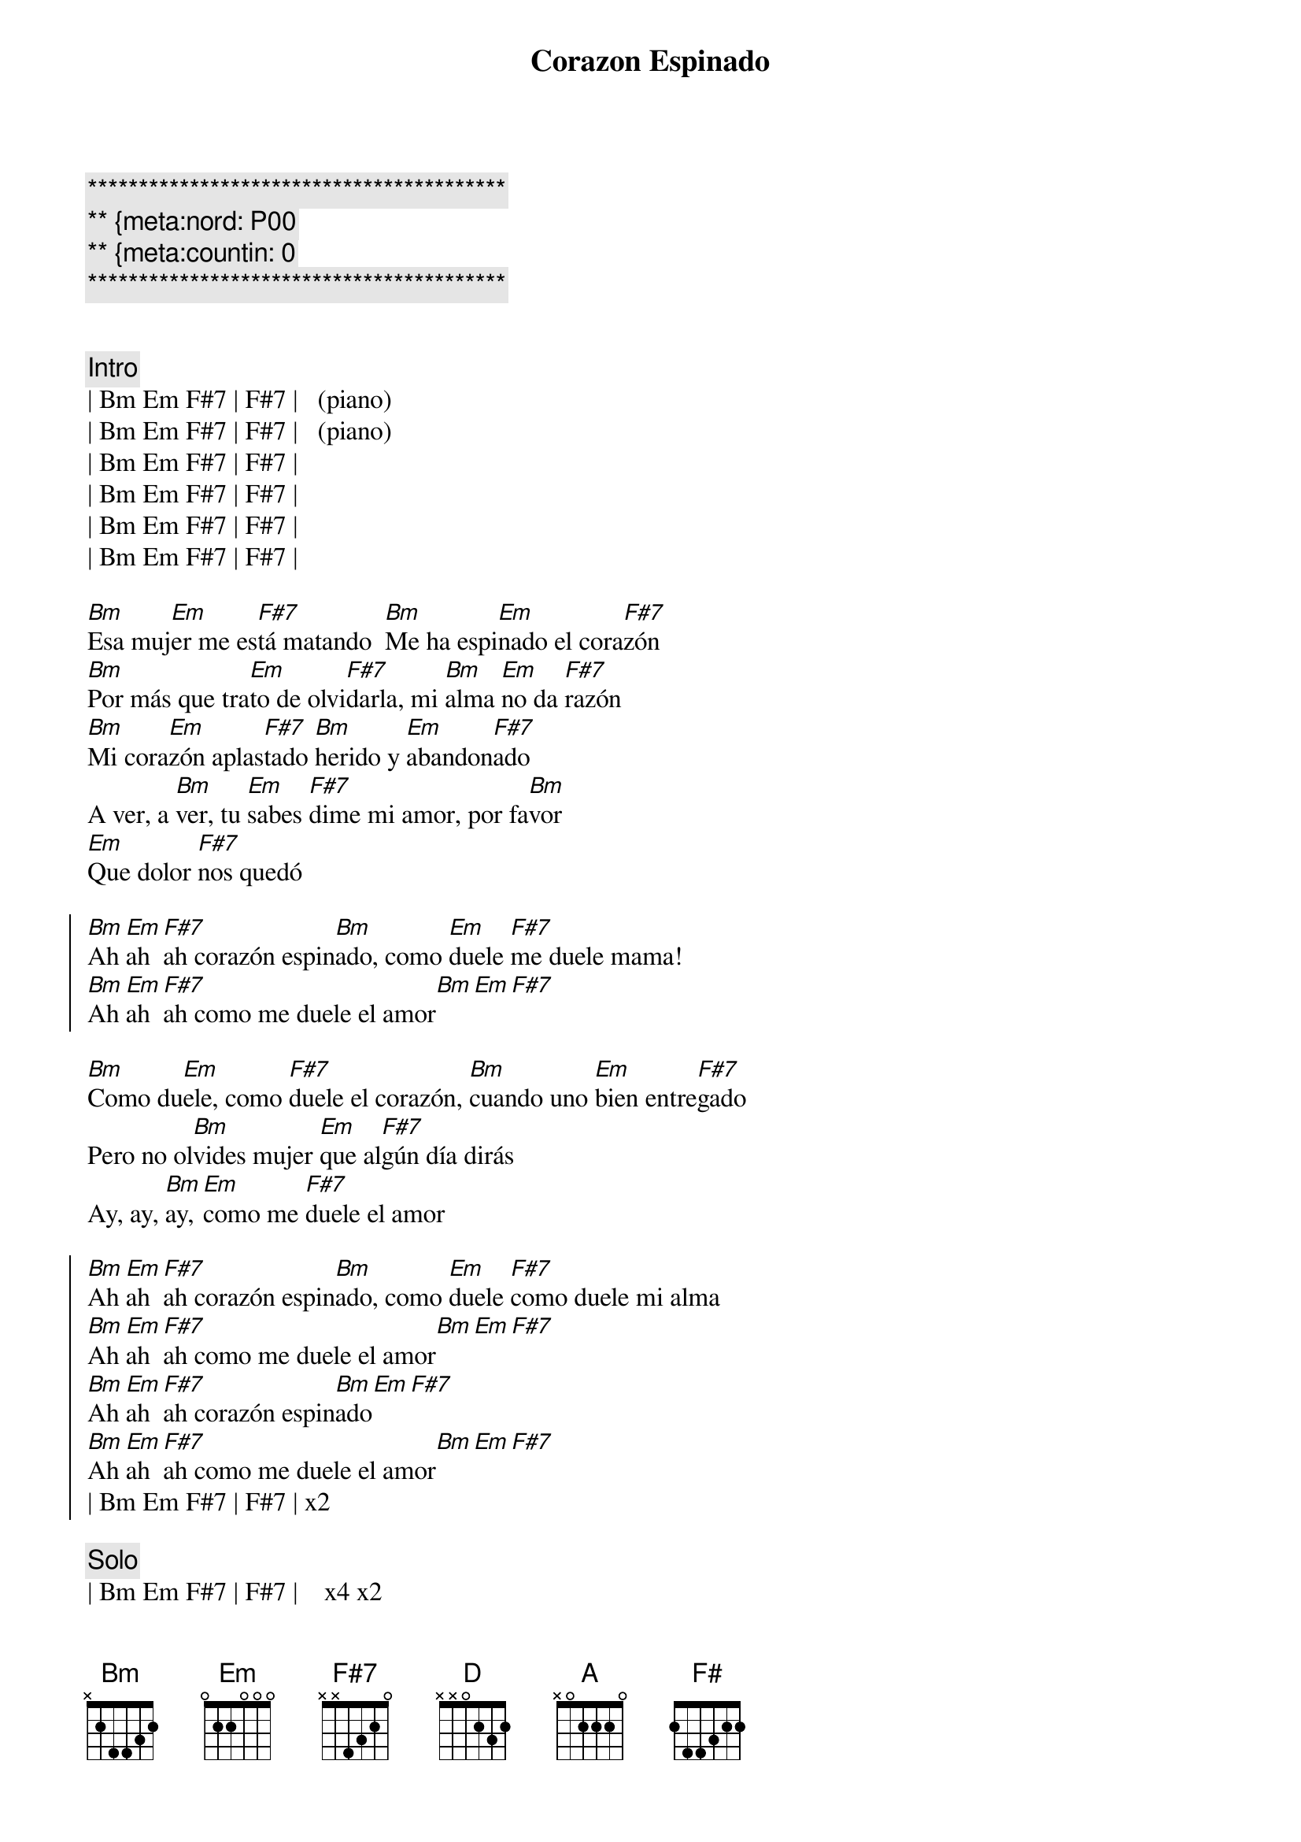 {title:Corazon Espinado}
{artist:Santana}
{tempo:120}
{key:Bm}
{time:4/4}
{duration: 3:30}
{meta:nord: P00}
{meta:countin: 0}

{c:*****************************************}
{c:** {meta:nord: P00  }
{c:** {meta:countin: 0 } 
{c:*****************************************}


{c:Intro}
| Bm Em F#7 | F#7 |   (piano)
| Bm Em F#7 | F#7 |   (piano)
| Bm Em F#7 | F#7 |   
| Bm Em F#7 | F#7 |   
| Bm Em F#7 | F#7 |   
| Bm Em F#7 | F#7 |   

{sov}
[Bm]Esa muj[Em]er me es[F#7]tá matando  [Bm]Me ha espi[Em]nado el cora[F#7]zón
[Bm]Por más que tra[Em]to de olvi[F#7]darla, mi [Bm]alma [Em]no da [F#7]razón
[Bm]Mi cora[Em]zón aplas[F#7]tado [Bm]herido y [Em]abandon[F#7]ado
A ver, a [Bm]ver, tu [Em]sabes [F#7]dime mi amor, por fa[Bm]vor
[Em]Que dolor [F#7]nos quedó
{eov}

{soc}
[Bm]Ah [Em]ah [F#7]ah corazón espin[Bm]ado, como [Em]duele [F#7]me duele mama!
[Bm]Ah [Em]ah [F#7]ah como me duele el amor[Bm][Em][F#7]
{eoc}
    
{sov}
[Bm]Como du[Em]ele, como [F#7]duele el corazón, [Bm]cuando uno [Em]bien entre[F#7]gado
Pero no ol[Bm]vides mujer [Em]que al[F#7]gún día dirás
Ay, ay, [Bm]ay, [Em]como me [F#7]duele el amor
{eov}

{soc}
[Bm]Ah [Em]ah [F#7]ah corazón espin[Bm]ado, como [Em]duele [F#7]como duele mi alma
[Bm]Ah [Em]ah [F#7]ah como me duele el amor[Bm][Em][F#7]
[Bm]Ah [Em]ah [F#7]ah corazón espin[Bm]ado[Em][F#7]
[Bm]Ah [Em]ah [F#7]ah como me duele el amor[Bm][Em][F#7]
| Bm Em F#7 | F#7 | x2
{eoc}

{c:Solo}
| Bm Em F#7 | F#7 |    x4 x2

{sob}
   [Em]Cómo me duele el ol[Bm]vido 
   [Em]Cómo duele el corazon[Bm] 
   [D]Cómo me duele estar [A]vivo 
   [Em]Sin tenerte a un lado amor 
   [F#7]Corazón espi[Bm]nado[Em] , [F#7]Corazón espi[Bm]nado[Em]
   [F#7]Corazón espi[Bm]nado[Em] , [F#7]Corazón espi[Bm]nado[F#7][F#7][F#7]
{eob}

{c:Solo}
| Bm F#7 | Bm F#7 |    x4

{c:Outro}
   [Bm]Corazón [F#]espinado , [Bm]Corazón es[F#]pinado 
   [Bm]Corazón [F#]espinado , [Bm]Corazón es[F#]pinado 

{c:Coda}
| Bm Em F#7 | F# |      x8



